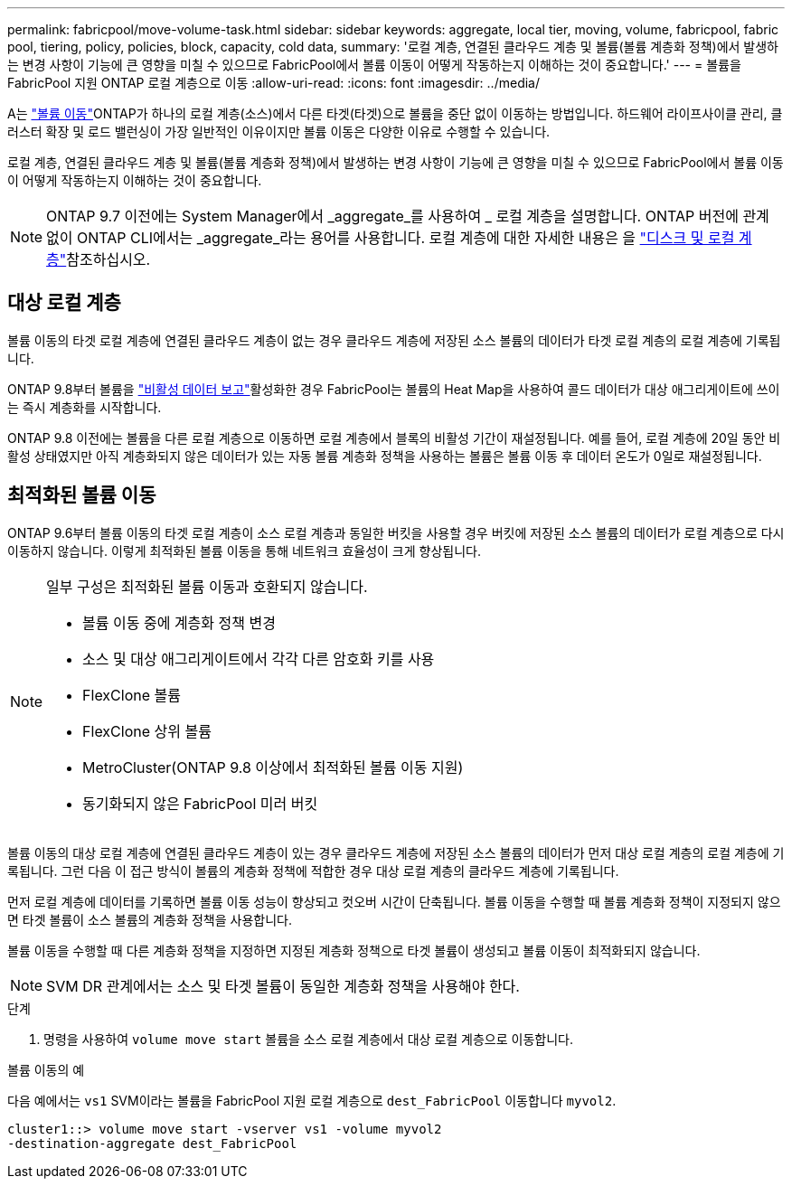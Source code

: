 ---
permalink: fabricpool/move-volume-task.html 
sidebar: sidebar 
keywords: aggregate, local tier, moving, volume, fabricpool, fabric pool, tiering, policy, policies, block, capacity, cold data, 
summary: '로컬 계층, 연결된 클라우드 계층 및 볼륨(볼륨 계층화 정책)에서 발생하는 변경 사항이 기능에 큰 영향을 미칠 수 있으므로 FabricPool에서 볼륨 이동이 어떻게 작동하는지 이해하는 것이 중요합니다.' 
---
= 볼륨을 FabricPool 지원 ONTAP 로컬 계층으로 이동
:allow-uri-read: 
:icons: font
:imagesdir: ../media/


[role="lead"]
A는 link:../volumes/move-volume-task.html["볼륨 이동"]ONTAP가 하나의 로컬 계층(소스)에서 다른 타겟(타겟)으로 볼륨을 중단 없이 이동하는 방법입니다. 하드웨어 라이프사이클 관리, 클러스터 확장 및 로드 밸런싱이 가장 일반적인 이유이지만 볼륨 이동은 다양한 이유로 수행할 수 있습니다.

로컬 계층, 연결된 클라우드 계층 및 볼륨(볼륨 계층화 정책)에서 발생하는 변경 사항이 기능에 큰 영향을 미칠 수 있으므로 FabricPool에서 볼륨 이동이 어떻게 작동하는지 이해하는 것이 중요합니다.


NOTE: ONTAP 9.7 이전에는 System Manager에서 _aggregate_를 사용하여 _ 로컬 계층을 설명합니다. ONTAP 버전에 관계없이 ONTAP CLI에서는 _aggregate_라는 용어를 사용합니다. 로컬 계층에 대한 자세한 내용은 을 link:../disks-aggregates/index.html["디스크 및 로컬 계층"]참조하십시오.



== 대상 로컬 계층

볼륨 이동의 타겟 로컬 계층에 연결된 클라우드 계층이 없는 경우 클라우드 계층에 저장된 소스 볼륨의 데이터가 타겟 로컬 계층의 로컬 계층에 기록됩니다.

ONTAP 9.8부터 볼륨을 link:determine-data-inactive-reporting-task.html["비활성 데이터 보고"]활성화한 경우 FabricPool는 볼륨의 Heat Map을 사용하여 콜드 데이터가 대상 애그리게이트에 쓰이는 즉시 계층화를 시작합니다.

ONTAP 9.8 이전에는 볼륨을 다른 로컬 계층으로 이동하면 로컬 계층에서 블록의 비활성 기간이 재설정됩니다. 예를 들어, 로컬 계층에 20일 동안 비활성 상태였지만 아직 계층화되지 않은 데이터가 있는 자동 볼륨 계층화 정책을 사용하는 볼륨은 볼륨 이동 후 데이터 온도가 0일로 재설정됩니다.



== 최적화된 볼륨 이동

ONTAP 9.6부터 볼륨 이동의 타겟 로컬 계층이 소스 로컬 계층과 동일한 버킷을 사용할 경우 버킷에 저장된 소스 볼륨의 데이터가 로컬 계층으로 다시 이동하지 않습니다. 이렇게 최적화된 볼륨 이동을 통해 네트워크 효율성이 크게 향상됩니다.

[NOTE]
====
일부 구성은 최적화된 볼륨 이동과 호환되지 않습니다.

* 볼륨 이동 중에 계층화 정책 변경
* 소스 및 대상 애그리게이트에서 각각 다른 암호화 키를 사용
* FlexClone 볼륨
* FlexClone 상위 볼륨
* MetroCluster(ONTAP 9.8 이상에서 최적화된 볼륨 이동 지원)
* 동기화되지 않은 FabricPool 미러 버킷


====
볼륨 이동의 대상 로컬 계층에 연결된 클라우드 계층이 있는 경우 클라우드 계층에 저장된 소스 볼륨의 데이터가 먼저 대상 로컬 계층의 로컬 계층에 기록됩니다. 그런 다음 이 접근 방식이 볼륨의 계층화 정책에 적합한 경우 대상 로컬 계층의 클라우드 계층에 기록됩니다.

먼저 로컬 계층에 데이터를 기록하면 볼륨 이동 성능이 향상되고 컷오버 시간이 단축됩니다. 볼륨 이동을 수행할 때 볼륨 계층화 정책이 지정되지 않으면 타겟 볼륨이 소스 볼륨의 계층화 정책을 사용합니다.

볼륨 이동을 수행할 때 다른 계층화 정책을 지정하면 지정된 계층화 정책으로 타겟 볼륨이 생성되고 볼륨 이동이 최적화되지 않습니다.


NOTE: SVM DR 관계에서는 소스 및 타겟 볼륨이 동일한 계층화 정책을 사용해야 한다.

.단계
. 명령을 사용하여 `volume move start` 볼륨을 소스 로컬 계층에서 대상 로컬 계층으로 이동합니다.


.볼륨 이동의 예
다음 예에서는 `vs1` SVM이라는 볼륨을 FabricPool 지원 로컬 계층으로 `dest_FabricPool` 이동합니다 `myvol2`.

[listing]
----
cluster1::> volume move start -vserver vs1 -volume myvol2
-destination-aggregate dest_FabricPool
----